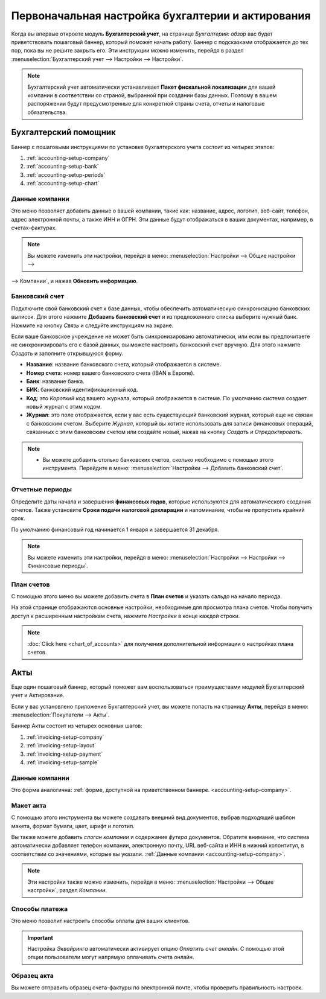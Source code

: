 =======================================================
Первоначальная настройка бухгалтерии и актирования
=======================================================

Когда вы впервые откроете модуль **Бухгалтерский учет**, на странице *Бухгалтерия: обзор* вас будет
приветствовать пошаговый баннер, который поможет начать работу. Баннер с подсказками отображается
до тех пор, пока вы не решите закрыть его. Эти инструкции можно изменить, перейдя в раздел
:menuselection:`Бухгалтерский учет --> Настройки --> Настройки`.

.. note::
   Бухгалтерский учет автоматически устанавливает **Пакет фискальной локализации** для вашей компании в соответствии со страной, выбранной при создании базы данных. Поэтому в вашем распоряжении будут предусмотренные для конкретной страны счета, отчеты и налоговые обязательства.

Бухгалтерский помощник
======================

Баннер с пошаговыми инструкциями по установке бухгалтерского учета состоит из четырех этапов:


#. :ref:`accounting-setup-company`
#. :ref:`accounting-setup-bank`
#. :ref:`accounting-setup-periods`
#. :ref:`accounting-setup-chart`

.. _accounting-setup-company:

Данные компании
---------------

Это меню позволяет добавить данные о вашей компании, такие как: название, адрес, логотип, веб-сайт,
телефон, адрес электронной почты, а также ИНН и ОГРН.
Эти данные будут отображаться в ваших документах,
например, в счетах-фактурах.

.. note::
   Вы можете изменить эти настройки, перейдя в меню: :menuselection:`Настройки --> Общие настройки -->
--> Компании`, и нажав **Обновить информацию**.

.. _accounting-setup-bank:

Банковский счет
---------------

Подключите свой банковский счет к базе данных, чтобы обеспечить автоматическую синхронизацию банковских выписок. Для этого
нажмите **Добавить банковский счет** и из предложенного списка выберите нужный банк.
Нажмите на кнопку *Связь* и следуйте инструкциям на экране.

Если ваше банковское учреждение не может быть синхронизировано автоматически, или если вы предпочитаете не синхронизировать его с
базой данных, вы можете настроить банковский счет вручную. Для этого нажмите *Создать* и
заполните открывшуюся форму.

- **Название**: название банковского счета, который отображается в системе.
- **Номер счета**: номер вашего банковского счета (IBAN в Европе).
- **Банк**: название банка.
- **БИК**: банковский идентификационный код.
- **Код**: это *Короткий код* вашего журнала, который отображается в системе. По умолчанию система создает
  новый журнал с этим кодом.
- **Журнал**: это поле отображается, если у вас есть существующий банковский журнал, который еще не связан с
  банковским счетом. Выберите *Журнал*, который вы хотите использовать для записи финансовых операций, связанных с этим банковским счетом или создайте новый, нажав на кнопку *Создать и Отредактировать*.

.. note::
   - Вы можете добавить столько банковских счетов, сколько необходимо с помощью этого инструмента. Перейдите в меню: :menuselection:`Настройки
     --> Добавить банковский счет`.

.. _accounting-setup-periods:

Отчетные периоды
----------------

Определите даты начала и завершения **финансовых годов**, которые используются для автоматического
создания отчетов. Также установите **Сроки подачи налоговой декларации** и напоминание,
чтобы не пропустить крайний срок.

По умолчанию финансовый год начинается 1 января и завершается 31 декабря.

.. note::
   Вы можете изменить эти настройки, перейдя в меню: :menuselection:`Настройки --> Настройки -->
   Финансовые периоды`.

.. _accounting-setup-chart:

План счетов
-----------

С помощью этого меню вы можете добавить счета в **План счетов** и указать сальдо на начало периода.

На этой странице отображаются основные настройки, необходимые для просмотра плана счетов. Чтобы получить доступ к расширенным
настройкам счета, нажмите *Настройки* в конце каждой строки.


.. note::
   :doc:`Click here <chart_of_accounts>` для получения дополнительной информации о настройках плана счетов.

Акты
====

Еще один пошаговый баннер, который поможет вам воспользоваться преимуществами модулей Бухгалтерский учет и Актирование.

Если у вас установлено приложение Бухгалтерский учет, вы можете попасть на страницу **Акты**, перейдя в меню:
:menuselection:`Покупатели --> Акты`.

Баннер Акты состоит из четырех основных шагов:

#. :ref:`invoicing-setup-company`
#. :ref:`invoicing-setup-layout`
#. :ref:`invoicing-setup-payment`
#. :ref:`invoicing-setup-sample`

.. _invoicing-setup-company:

Данные компании
---------------

Это форма аналогична: :ref:`форме, доступной на приветственном баннере.
<accounting-setup-company>`.

.. _invoicing-setup-layout:

Макет акта
----------

С помощью этого инструмента вы можете создавать внешний вид документов, выбрав подходящий шаблон макета,
формат бумаги, цвет, шрифт и логотип.

Вы также можете добавить *слоган компании* и содержание *футера* документов. Обратите внимание, что система
автоматически добавляет телефон компании, электронную почту, URL веб-сайта и ИНН в нижний колонтитул, в соответствии со значениями, которые вы указали. :ref:`Данные компании
<accounting-setup-company>`.

.. note::
   Эти настройки также можно изменить, перейдя в меню: :menuselection:`Настройки --> Общие настройки`, раздел *Компании*.


.. _invoicing-setup-payment:

Способы платежа
---------------

Это меню позволит настроить способы оплаты для ваших клиентов.

.. important::
   Настройка *Эквайринга* автоматически активирует опцию *Оплатить счет онлайн*. С помощью этой опции пользователи могут напрямую оплачивать счета онлайн.

.. _invoicing-setup-sample:

Образец акта
------------

Вы можете отправить образец счета-фактуры по электронной почте, чтобы проверить правильность настроек.

.. seealso::
   * :doc:`../../bank/setup/bank_accounts`
   * :doc:`chart_of_accounts`
